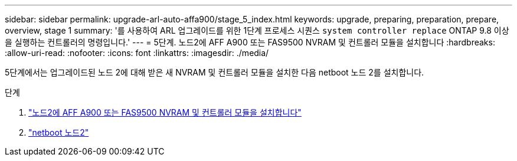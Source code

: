 ---
sidebar: sidebar 
permalink: upgrade-arl-auto-affa900/stage_5_index.html 
keywords: upgrade, preparing, preparation, prepare, overview, stage 1 
summary: '를 사용하여 ARL 업그레이드를 위한 1단계 프로세스 시퀀스 `system controller replace` ONTAP 9.8 이상을 실행하는 컨트롤러의 명령입니다.' 
---
= 5단계. 노드2에 AFF A900 또는 FAS9500 NVRAM 및 컨트롤러 모듈을 설치합니다
:hardbreaks:
:allow-uri-read: 
:nofooter: 
:icons: font
:linkattrs: 
:imagesdir: ./media/


[role="lead"]
5단계에서는 업그레이드된 노드 2에 대해 받은 새 NVRAM 및 컨트롤러 모듈을 설치한 다음 netboot 노드 2를 설치합니다.

.단계
. link:install_a900_nvs_and_controller_on_node2.html["노드2에 AFF A900 또는 FAS9500 NVRAM 및 컨트롤러 모듈을 설치합니다"]
. link:netboot_node2.html["netboot 노드2"]

